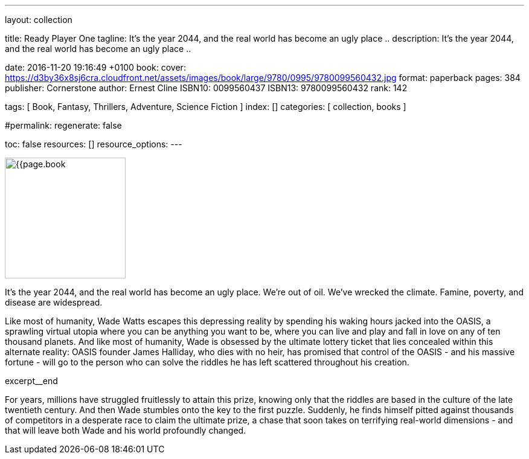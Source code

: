 ---
layout:                                 collection

title:                                  Ready Player One
tagline:                                It's the year 2044, and the real world has become an ugly place ..
description:                            It's the year 2044, and the real world has become an ugly place ..

date:                                   2016-11-20 19:16:49 +0100
book:
  cover:                                https://d3by36x8sj6cra.cloudfront.net/assets/images/book/large/9780/0995/9780099560432.jpg
  format:                               paperback
  pages:                                384
  publisher:                            Cornerstone
  author:                               Ernest Cline
  ISBN10:                               0099560437
  ISBN13:                               9780099560432
  rank:                                 142

tags:                                   [ Book, Fantasy, Thrillers, Adventure, Science Fiction ]
index:                                  []
categories:                             [ collection, books ]

#permalink:
regenerate:                             false

toc:                                    false
resources:                              []
resource_options:
---

// Enable the Liquid Preprocessor
//
:page-liquid:

// Set other global page attributes here
// -----------------------------------------------------------------------------
image:{{page.book.cover}}[width=200, role="mr-4 float-left"]


// Place an excerpt at the most top position
// -----------------------------------------------------------------------------
It's the year 2044, and the real world has become an ugly place. We're out of
oil. We've wrecked the climate. Famine, poverty, and disease are widespread.

Like most of humanity, Wade Watts escapes this depressing reality by spending
his waking hours jacked into the OASIS, a sprawling virtual utopia where you
can be anything you want to be, where you can live and play and fall in love
on any of ten thousand planets. And like most of humanity, Wade is obsessed
by the ultimate lottery ticket that lies concealed within this alternate
reality: OASIS founder James Halliday, who dies with no heir, has promised
that control of the OASIS - and his massive fortune - will go to the person
who can solve the riddles he has left scattered throughout his creation.

[role="clearfix mb-3"]
excerpt__end

[[readmore]]
For years, millions have struggled fruitlessly to attain this prize, knowing
only that the riddles are based in the culture of the late twentieth century.
And then Wade stumbles onto the key to the first puzzle. Suddenly, he finds
himself pitted against thousands of competitors in a desperate race to claim
the ultimate prize, a chase that soon takes on terrifying real-world
dimensions - and that will leave both Wade and his world profoundly changed.
